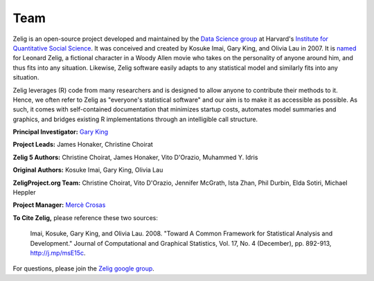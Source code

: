 .. raw:: html
   :file: zelignav.html

================================
Team
================================

Zelig is an open-source project developed and maintained by the `Data Science group <http://datascience.iq.harvard.edu/>`_ at Harvard's `Institute for Quantitative Social Science <http://iq.harvard.edu>`_. It was conceived and created by Kosuke Imai, Gary King, and Olivia Lau in 2007. It is `named <http://beta.zeligproject.org/history.html>`_ for Leonard Zelig, a fictional character in a Woody Allen movie who takes on the personality of anyone around him, and thus fits into any situation. Likewise, Zelig software easily adapts to any statistical model and similarly fits into any situation.

Zelig leverages (R) code from many researchers and is designed to allow anyone to contribute their methods to it. Hence, we often refer to Zelig as "everyone's statistical software" and our aim is to make it as accessible as possible. As such, it comes with self-contained documentation that minimizes startup costs, automates model summaries and graphics, and bridges existing R implementations through an intelligible call structure.

**Principal Investigator:** `Gary King <http://gking.harvard.edu/>`_

**Project Leads:** James Honaker, Christine Choirat

**Zelig 5 Authors:** Christine Choirat, James Honaker, Vito D'Orazio, Muhammed Y. Idris

**Original Authors:** Kosuke Imai, Gary King, Olivia Lau

**ZeligProject.org Team:**  Christine Choirat, Vito D'Orazio, Jennifer McGrath, Ista Zhan, Phil Durbin, Elda Sotiri, Michael Heppler

**Project Manager:** `Mercè Crosas <http://www.iq.harvard.edu/people/merce-crosas>`_

**To Cite Zelig,** please reference these two sources:

     Imai, Kosuke, Gary King, and Olivia Lau. 2008. "Toward A Common Framework for Statistical Analysis and Development." Journal of Computational and Graphical Statistics, Vol. 17, No. 4 (December), pp. 892-913, http://j.mp/msE15c.
   
For questions, please join the `Zelig google group <https://groups.google.com/forum/#!forum/zelig-statistical-software>`_.
